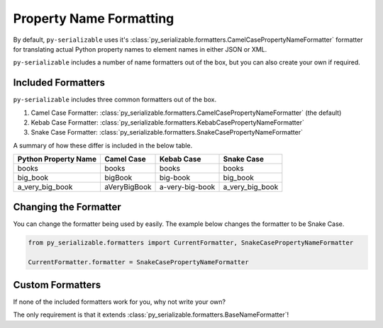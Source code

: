 ..  # This file is part of py-serializable
    #
    # Licensed under the Apache License, Version 2.0 (the "License");
    # you may not use this file except in compliance with the License.
    # You may obtain a copy of the License at
    #
    #     http://www.apache.org/licenses/LICENSE-2.0
    #
    # Unless required by applicable law or agreed to in writing, software
    # distributed under the License is distributed on an "AS IS" BASIS,
    # WITHOUT WARRANTIES OR CONDITIONS OF ANY KIND, either express or implied.
    # See the License for the specific language governing permissions and
    # limitations under the License.
    #
    # SPDX-License-Identifier: Apache-2.0
    # Copyright (c) Paul Horton. All Rights Reserved.

Property Name Formatting
====================================================

By default, ``py-serializable`` uses it's :class:`py_serializable.formatters.CamelCasePropertyNameFormatter` formatter for
translating actual Python property names to element names in either JSON or XML.

``py-serializable`` includes a number of name formatters out of the box, but you can also create your own if required.

Included Formatters
----------------------------------------------------

``py-serializable`` includes three common formatters out of the box.

1. Camel Case Formatter: :class:`py_serializable.formatters.CamelCasePropertyNameFormatter` (the default)
2. Kebab Case Formatter: :class:`py_serializable.formatters.KebabCasePropertyNameFormatter`
3. Snake Case Formatter: :class:`py_serializable.formatters.SnakeCasePropertyNameFormatter`

A summary of how these differ is included in the below table.

+----------------------------+---------------+----------------+-----------------+
| Python Property Name       | Camel Case    | Kebab Case     | Snake Case      |
+============================+===============+================+=================+
| books                      | books         | books          | books           |
+----------------------------+---------------+----------------+-----------------+
| big_book                   | bigBook       | big-book       | big_book        |
+----------------------------+---------------+----------------+-----------------+
| a_very_big_book            | aVeryBigBook  | a-very-big-book| a_very_big_book |
+----------------------------+---------------+----------------+-----------------+

Changing the Formatter
----------------------

You can change the formatter being used by easily. The example below changes the formatter to be Snake Case.

.. code-block:: python

    from py_serializable.formatters import CurrentFormatter, SnakeCasePropertyNameFormatter

    CurrentFormatter.formatter = SnakeCasePropertyNameFormatter

Custom Formatters
-----------------

If none of the included formatters work for you, why not write your own?

The only requirement is that it extends :class:`py_serializable.formatters.BaseNameFormatter`!
